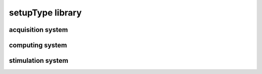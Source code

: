 #################
setupType library
#################

acquisition system
------------------

computing system
----------------

stimulation system
------------------

